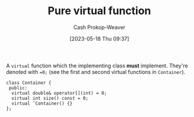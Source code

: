 :PROPERTIES:
:ID:       cbe60cda-fc7d-4188-9cb3-4715ae550b3d
:LAST_MODIFIED: [2023-10-16 Mon 00:29]
:END:
#+title: Pure virtual function
#+hugo_custom_front_matter: :slug "cbe60cda-fc7d-4188-9cb3-4715ae550b3d"
#+author: Cash Prokop-Weaver
#+date: [2023-05-18 Thu 09:37]
#+filetags: :concept:
A =virtual= function which the implementing class *must* implement. They're denoted with ~=0;~ (see the first and second virtual functions in =Container=).

#+begin_src C++
class Container {
 public:
  virtual double& operator[](int) = 0;
  virtual int size() const = 0;
  virtual ˜Container() {}
};
#+end_src

* Flashcards :noexport:
** Denotes :fc:
:PROPERTIES:
:CREATED: [2023-05-18 Thu 09:39]
:FC_CREATED: 2023-05-18T16:39:29Z
:FC_TYPE:  double
:ID:       55410b54-8e08-4686-8129-46e5f11865c4
:END:
:REVIEW_DATA:
| position | ease | box | interval | due                  |
|----------+------+-----+----------+----------------------|
| front    | 2.35 |   6 |    97.03 | 2024-01-04T05:04:36Z |
| back     | 2.80 |   6 |   138.03 | 2024-01-12T14:23:56Z |
:END:

[[id:cbe60cda-fc7d-4188-9cb3-4715ae550b3d][Pure virtual function]]

*** Back
~=0;~ at the end of the function's declaration.
*** Source
[cite:@stroustrupTour2022]
** Definition :fc:
:PROPERTIES:
:CREATED: [2023-05-18 Thu 09:39]
:FC_CREATED: 2023-05-18T16:40:09Z
:FC_TYPE:  double
:ID:       3bd37a26-e3ee-4b15-95a0-33373b6550eb
:END:
:REVIEW_DATA:
| position | ease | box | interval | due                  |
|----------+------+-----+----------+----------------------|
| front    | 2.65 |   6 |   115.50 | 2023-11-24T13:25:54Z |
| back     | 1.90 |   7 |    63.98 | 2023-12-19T07:05:56Z |
:END:

[[id:cbe60cda-fc7d-4188-9cb3-4715ae550b3d][Pure virtual function]]

*** Back
(C++) A function which the implementing class *must* implement.
*** Source
[cite:@stroustrupTour2022]
#+print_bibliography: